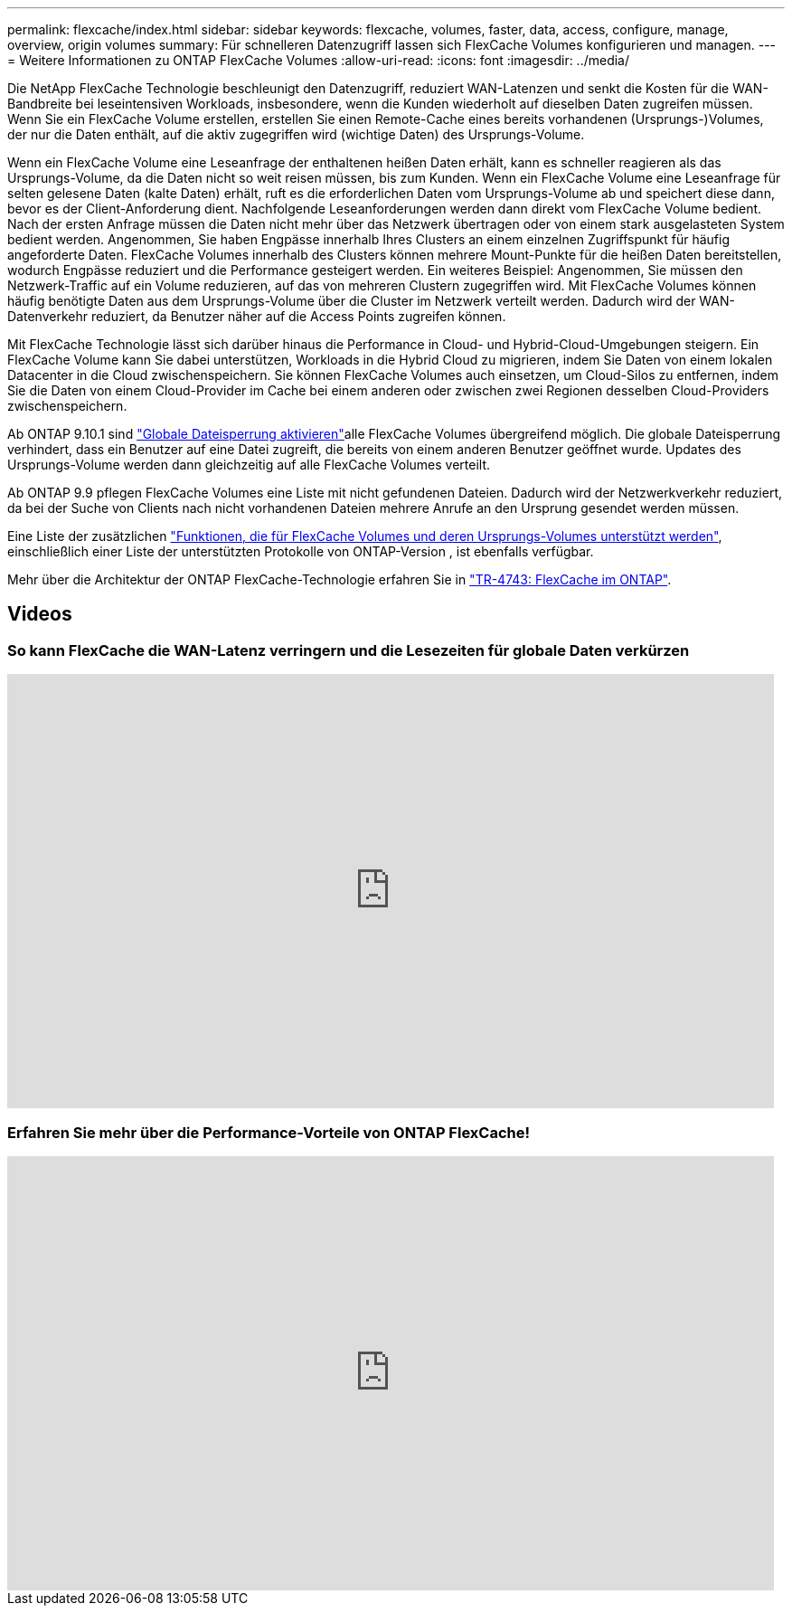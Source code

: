 ---
permalink: flexcache/index.html 
sidebar: sidebar 
keywords: flexcache, volumes, faster, data, access, configure, manage, overview, origin volumes 
summary: Für schnelleren Datenzugriff lassen sich FlexCache Volumes konfigurieren und managen. 
---
= Weitere Informationen zu ONTAP FlexCache Volumes
:allow-uri-read: 
:icons: font
:imagesdir: ../media/


[role="lead"]
Die NetApp FlexCache Technologie beschleunigt den Datenzugriff, reduziert WAN-Latenzen und senkt die Kosten für die WAN-Bandbreite bei leseintensiven Workloads, insbesondere, wenn die Kunden wiederholt auf dieselben Daten zugreifen müssen. Wenn Sie ein FlexCache Volume erstellen, erstellen Sie einen Remote-Cache eines bereits vorhandenen (Ursprungs-)Volumes, der nur die Daten enthält, auf die aktiv zugegriffen wird (wichtige Daten) des Ursprungs-Volume.

Wenn ein FlexCache Volume eine Leseanfrage der enthaltenen heißen Daten erhält, kann es schneller reagieren als das Ursprungs-Volume, da die Daten nicht so weit reisen müssen, bis zum Kunden. Wenn ein FlexCache Volume eine Leseanfrage für selten gelesene Daten (kalte Daten) erhält, ruft es die erforderlichen Daten vom Ursprungs-Volume ab und speichert diese dann, bevor es der Client-Anforderung dient. Nachfolgende Leseanforderungen werden dann direkt vom FlexCache Volume bedient. Nach der ersten Anfrage müssen die Daten nicht mehr über das Netzwerk übertragen oder von einem stark ausgelasteten System bedient werden. Angenommen, Sie haben Engpässe innerhalb Ihres Clusters an einem einzelnen Zugriffspunkt für häufig angeforderte Daten. FlexCache Volumes innerhalb des Clusters können mehrere Mount-Punkte für die heißen Daten bereitstellen, wodurch Engpässe reduziert und die Performance gesteigert werden. Ein weiteres Beispiel: Angenommen, Sie müssen den Netzwerk-Traffic auf ein Volume reduzieren, auf das von mehreren Clustern zugegriffen wird. Mit FlexCache Volumes können häufig benötigte Daten aus dem Ursprungs-Volume über die Cluster im Netzwerk verteilt werden. Dadurch wird der WAN-Datenverkehr reduziert, da Benutzer näher auf die Access Points zugreifen können.

Mit FlexCache Technologie lässt sich darüber hinaus die Performance in Cloud- und Hybrid-Cloud-Umgebungen steigern. Ein FlexCache Volume kann Sie dabei unterstützen, Workloads in die Hybrid Cloud zu migrieren, indem Sie Daten von einem lokalen Datacenter in die Cloud zwischenspeichern. Sie können FlexCache Volumes auch einsetzen, um Cloud-Silos zu entfernen, indem Sie die Daten von einem Cloud-Provider im Cache bei einem anderen oder zwischen zwei Regionen desselben Cloud-Providers zwischenspeichern.

Ab ONTAP 9.10.1 sind link:global-file-locking-task.html["Globale Dateisperrung aktivieren"]alle FlexCache Volumes übergreifend möglich. Die globale Dateisperrung verhindert, dass ein Benutzer auf eine Datei zugreift, die bereits von einem anderen Benutzer geöffnet wurde. Updates des Ursprungs-Volume werden dann gleichzeitig auf alle FlexCache Volumes verteilt.

Ab ONTAP 9.9 pflegen FlexCache Volumes eine Liste mit nicht gefundenen Dateien. Dadurch wird der Netzwerkverkehr reduziert, da bei der Suche von Clients nach nicht vorhandenen Dateien mehrere Anrufe an den Ursprung gesendet werden müssen.

Eine Liste der zusätzlichen link:supported-unsupported-features-concept.html["Funktionen, die für FlexCache Volumes und deren Ursprungs-Volumes unterstützt werden"], einschließlich einer Liste der unterstützten Protokolle von ONTAP-Version , ist ebenfalls verfügbar.

Mehr über die Architektur der ONTAP FlexCache-Technologie erfahren Sie in link:https://www.netapp.com/pdf.html?item=/media/7336-tr4743.pdf["TR-4743: FlexCache im ONTAP"^].



== Videos



=== So kann FlexCache die WAN-Latenz verringern und die Lesezeiten für globale Daten verkürzen

video::rbbH0l74RWc[youtube,width=848,height=480]


=== Erfahren Sie mehr über die Performance-Vorteile von ONTAP FlexCache!

video::bWi1-8Ydkpg[youtube,width=848,height=480]